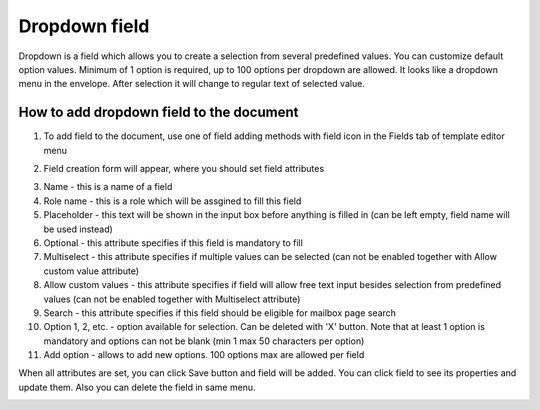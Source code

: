 ==============
Dropdown field
==============

Dropdown is a field which allows you to create a selection from several predefined values. You can customize default option values. Minimum of 1 option is required, up to 100 options per dropdown are allowed. It looks like a dropdown menu in the envelope. After selection it will change to regular text of selected value.

How to add dropdown field to the document
=========================================

1. To add field to the document, use one of field adding methods with field icon in the Fields tab of template editor menu

.. image:: pic_dropdown/dropdownIcon.png
   :width: 600
   :align: center

2. Field creation form will appear, where you should set field attributes

.. image:: pic_dropdown/dropdownModal.png
   :width: 600
   :align: center

3. Name - this is a name of a field
4. Role name - this is a role which will be assgined to fill this field
5. Placeholder - this text will be shown in the input box before anything is filled in (can be left empty, field name will be used instead)
6. Optional - this attribute specifies if this field is mandatory to fill
7. Multiselect - this attribute specifies if multiple values can be selected (can not be enabled together with Allow custom value attribute)
8. Allow custom values - this attribute specifies if field will allow free text input besides selection from predefined values (can not be enabled together with Multiselect attribute)
9. Search - this attribute specifies if this field should be eligible for mailbox page search
10. Option 1, 2, etc. - option available for selection. Can be deleted with 'X' button. Note that at least 1 option is mandatory and options can not be blank (min 1 max 50 characters per option)
11. Add option - allows to add new options. 100 options max are allowed per field 

When all attributes are set, you can click Save button and field will be added. You can click field to see its properties and update them. Also you can delete the field in same menu.

.. image:: pic_dropdown/dropdownProperties.png
   :width: 600
   :align: center
